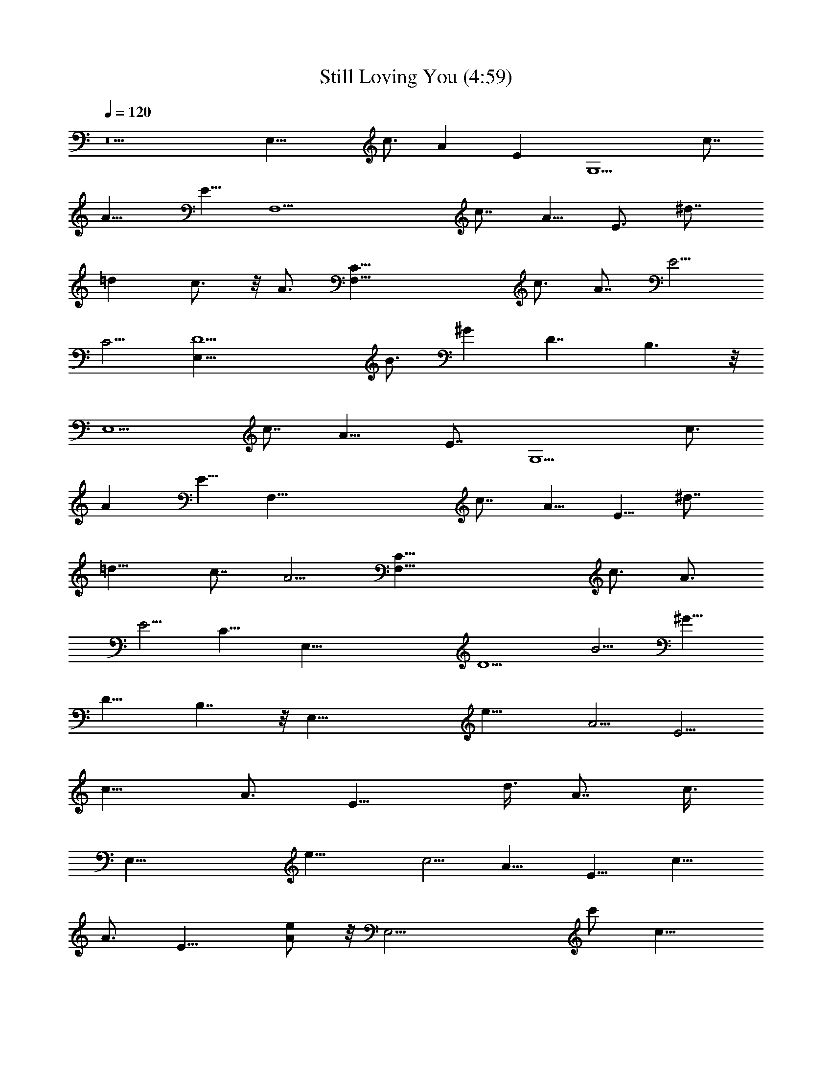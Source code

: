 X:1
T:Still Loving You (4:59)
Z:Transcribed by Nedwyrd of Landroval
%  Original file:stillloving1track.mid
%  Transpose:-10
L:1/4
Q:120
K:C
z5 [E,19/8z5/8] [c3/4z5/8] [Az/2] [Ez5/8] [G,5/2z5/8] [c7/8z5/8]
[A9/8z5/8] E5/8 [F,11/2z5/8] [c7/8z5/8] A5/8 [E3/4z5/8] [^d7/8z3/4]
[=dz5/8] c3/4 z/8 A3/4 [F,39/8C19/8z5/4] [c3/4z5/8] [A7/8z5/8] E5/4
C5/4 [E,47/8D5/2z5/4] [B3/4z5/8] [^Gz3/4] [D7/4z13/8] B,3/2 z/8
[E,5/2z5/8] [c7/8z5/8] [A9/8z5/8] [E7/8z5/8] [G,5/2z5/8] [c3/4z5/8]
[Az5/8] E5/8 [F,45/8z5/8] [c7/8z5/8] A5/8 E5/8 [^d7/8z5/8]
[=d9/8z3/4] c7/8 [A5/4z7/8] [F,39/8C19/8z5/4] [c3/4z5/8] [A3/4z5/8]
[E5/4z9/8] [C11/8z5/4] [E,51/8z/8] [D5/2z9/8] [B5/4z3/4] [^G9/8z3/4]
[D15/8z7/4] B,7/4 z/8 [E,39/8z/8] [e19/8z9/8] [A5/4z5/8] [E5/4z5/8]
[c13/8z/2] [A3/4z5/8] [E13/8z3/8] [d3/8z/4] [A7/8z/4] c3/8
[E,39/8z/4] [e17/8z3/8] [c5/4z5/8] [A9/8z5/8] [E9/8z/2] [c15/8z5/8]
[A3/4z5/8] [E13/8z5/8] [e/2A] z/8 [E,19/4z/8] c'/2 [c11/8z/4]
[c'/2z/4] [A5/4z/2] [c'5/8z/8] [E5/4z5/8] [c15/8z/8] c'/2 [A5/8z/8]
[b5/8z/2] [E3/2z/4] [a3/4z3/8] [A9/8z5/8] [E,19/4e11/8z9/8]
[A7/8z5/8] [E5/4z5/8] [e5/8c13/8] [A5/8z/4] [d5/8z3/8] [E7/4z3/8]
[c5/8z/4] [A9/8z/2] [^d21/8B,39/8z5/4] [B5/4z5/8] ^F5/4 B/2 z/8
[^F11/8z/2] [B9/8z5/8] [B,39/8z15/8] [^F9/8z5/8] ^d5/8 z/8
[^c3/4z3/8] [^F15/8z/2] B/2 z/4 [e21/8E,39/8z5/8] [^G11/8z5/8]
[E9/8z/2] [B,5/4z5/8] [^G15/8z5/8] E5/8 [B,3/2z5/8] [E9/8z5/8]
[E,41/8z5/8] ^G5/8 [E3/4z5/8] [B,5/4z5/8] [^G7/4z5/8] E3/4
[B,15/8z5/8] [E5/4z3/4] [E,19/4e5/2z9/8] [A5/4z5/8] [E5/4z5/8]
[=c7/4z5/8] [A3/4z5/8] [E3/2z3/8] [=d/4z/8] [A7/8z3/8] [c3/8z/4]
[E,39/8z/4] [e17/8z3/8] [c5/4z5/8] [A9/8z5/8] [E5/4z5/8] [c7/4z/2]
[A3/4z5/8] [E13/8z5/8] [e/2A9/8] z/8 [E,39/8z/8] [c'5/8z/2]
[c11/8z3/8] [c'/2z/4] [A5/4z3/8] [c'3/4z/4] [E5/4z5/8] [c7/4c'/2]
[A5/8z/8] [b5/8z/2] [E3/2z3/8] [a5/8z/4] [A9/8z5/8] [E,39/8e11/8z5/4]
[A3/4z5/8] [E9/8z/2] [e3/4c13/8z5/8] [A3/4z/4] [d5/8z3/8] [E15/8z3/8]
[c5/8z/4] [A9/8z/2] [^d11/4z/8] [B,19/4z9/8] [B5/4z5/8] ^F5/4 B5/8
[^F3/2z5/8] [B9/8z5/8] [B,21/4z15/8] [^F11/8z5/8] ^d3/4 z/4
[^c3/4z/2] [^F15/8z3/8] B3/4 z/8 [e11/4E,41/8z5/8] [^G3/2z5/8]
[E11/8z5/8] [B,11/8z3/4] [^G15/8z5/8] E5/8 [B,3/2z5/8] [E9/8z5/8]
[E,6z5/8] ^G5/8 [E7/8z5/8] [B,11/8z3/4] ^G5/8 [A3/4z5/8] [B,23/8z/8]
[^G11/4z17/8] [E,19/8A,7/4z5/8] [=c3/4z5/8] [Az/2] [B,/4E7/8] z/8 C/8
z/8 [G,5/2z/8] [D13/8z/2] [c3/4z5/8] [Az/2] [C/4z/8] [E5/8z/8] B,3/8
z/8 [F,19/4C7/4z/2] [c7/8z5/8] [A5/8z/2] [B,3/8z/8] [E3/4z/4] A,/4
z/8 [^d3/4z/8] [C9/8z/2] [=d7/8z/2] [B,21/8z/8] c/2 z/8 [A5/8z/2]
[F,39/8z5/4] [c7/8z5/8] [A,/2A7/8] z/8 [E5/4B,/2] z/8 C/2 z/4
[D/2z3/8] C/2 z/8 [E,6z/8] [E6D9/4z9/8] [B3/4z5/8] [^G7/8z5/8]
[D5/4z9/8] B,17/8 z/4 [E,19/8A15/8] [B/4E7/8] c/4 z/8
[G,19/8d7/4z9/8] [Az/2] [c/4z/8] [E5/8z/8] B3/8 z/8 [F,39/8c11/8]
z3/8 [A/4z/8] [E5/8z/8] c3/8 [^d3/4z/8] [g9/8z/2] [=d7/8z/2]
[a31/8z/8] c5/8 [Az5/8] [F,19/4C19/8z5/4] [c3/4z/2] [A7/8z5/8]
[E5/4z5/8] [e7/8z5/8] [C5/4z3/8] c/4 A3/8 z/4
[E,15/2B55/8D9/4e57/8z7/4] [^G7/8z5/8] [D11/8z5/4] B,7/2 z/2
[E,19/4e5/2z9/8] [A5/4z5/8] [E5/4z5/8] [c7/4z5/8] [A3/4z5/8]
[E3/2z3/8] [d/4z/8] [A7/8z3/8] [c3/8z/4] [E,39/8z/4] [e17/8z3/8]
[c5/4z5/8] [A9/8z5/8] [E5/4z5/8] [c7/4z5/8] [A5/8z/2] [E13/8z5/8]
[e/2A9/8] z/8 [E,39/8z/8] [c'5/8z/2] [c11/8z3/8] [c'/2z/4] [A5/4z3/8]
[c'3/4z/4] [E5/4z5/8] [c7/4c'/2] [A5/8z/8] [b3/4z/2] [E3/2z3/8]
[a5/8z/4] [A9/8z5/8] [E,39/8e11/8z5/4] [A3/4z5/8] [E9/8z/2]
[e3/4c13/8z5/8] [A3/4z/4] [d5/8z3/8] [E15/8z3/8] [c5/8z/4] [A9/8z/2]
[^d11/4z/8] [B,19/4z9/8] [B5/4z5/8] ^F5/4 B5/8 [^F3/2z5/8] [B9/8z5/8]
[B,19/4z7/4] [^F5/4z5/8] ^d5/8 z/8 [^c3/4z/2] [^F7/4z3/8] B5/8 z/8
[e21/8E,39/8z5/8] [^G11/8z5/8] [E5/4z5/8] [B,5/4z5/8] [^G7/4z/2] E5/8
z/8 [B,11/8z/2] [E9/8z5/8] [E,39/8z5/8] ^G5/8 [E3/4z5/8] [B,9/8z5/8]
[^G3/2z/2] [E3/4z5/8] [B,15/8z5/8] [E9/8z5/8] [E,39/8e5/2z5/4]
[A5/4z/2] [E5/4z5/8] [=c7/4z5/8] [A3/4z5/8] [E13/8z3/8] [=d3/8z/4]
[A7/8z/4] c3/8 [E,19/4z/4] [e17/8z3/8] [c5/4z/2] [A5/4z5/8]
[E5/4z5/8] [c7/4z5/8] [A3/4z5/8] [E3/2z5/8] [e3/8A] z/8 [E,39/8z/4]
[c'/2z3/8] [c11/8z3/8] [c'/2z/4] [A5/4z/2] [c'5/8z/8] [E5/4z5/8]
[c7/4c'/2] z/8 [A5/8z/8] [b5/8z/2] [E11/8z/4] [a5/8z/4] [A9/8z5/8]
[E,39/8e11/8z5/4] [A3/4z5/8] [E9/8z5/8] [e5/8c3/2] [A5/8z/8]
[d3/4z3/8] [E15/8z/2] [c/2z/8] [A5/4z5/8] [^d21/8B,39/8z5/4]
[B9/8z/2] ^F5/4 B5/8 [^F3/2z5/8] [B9/8z5/8] [B,19/4z7/4] [^F5/4z5/8]
^d3/4 z/8 [^c5/8z3/8] [^F7/4z3/8] B5/8 z/8 [e11/4z/8] [E,19/4z/2]
[^G11/8z5/8] [E5/4z5/8] [B,5/4z5/8] [^G15/8z5/8] E5/8 [B,9/8z/2]
[E39/8z/8] A/2 [B,39/8^G37/8z/8] E,19/4 [E,17/4A,35/8z9/4] a3/4 z/4
a7/8 z/4 [c'7/8F,17/4C35/8] z/8 b3/8 z/8 a5/2 z/4 [gz/8]
[C,17/4G,17/4z] g/2 g z/8 e3/8 z/8 =c3/8 z/8 [=d31/8z3/4]
[G,33/8D,33/8] z/4 [E,17/4A,17/4z17/8] a7/8 z/4 a7/8 z/8 [c'7/8z/8]
[F,17/4C17/4z7/8] b3/8 z/4 a5/2 z/4 [g7/8z/8] [C,17/4G,17/4z] g/2 g
z/8 e/4 z/4 c3/8 z/8 [d31/8z3/4] [G,4D,33/8] z/4 [E,35/8z/8]
[A,17/4z17/8] e5/8 z/2 e5/8 z3/8 [D17/4f3/4z/8] [A,17/4z7/8] e3/8 z/4
d7/4 z3/8 a/4 z/4 [b11/8z/8] [E17/4B,35/8z13/8] e/4 z/8 e/8 z/8 e3/8
z/8 b7/8 z/4 [c'15/8z/2] [A,4E,35/8z13/4] a/2 z/8 b/2
[F,13/8C35/4z/4] c'/2 z/8 b/2 z/8 [a/2z/8] E,/2 z/8 [F,13/8f9/2] E,/2
F,/2 E,5/8 F,/2 E,/2 [F,9/4z7/4] a/2 [G,13/8D61/8z/4] c'/2 z/8 b3/8
z/4 [a/2z/8] ^F,/2 [G,13/8z/8] [b27/8z13/8] ^F,/2 [G,7/2z13/8] e3/8
z/8 e/2 z/8 e7/8 z/8 [e27/4z5/8] [E,19/8z5/8] [c3/4z5/8] [Az5/8]
[E7/8z5/8] [G,19/8z5/8] [c3/4z/2] [A9/8z5/8] E5/8 [=F,11/2z5/4] A5/8
E3/4 ^d5/8 =d5/8 z/4 [c25/4z5/8] [A7/8z3/4] [F,5C19/8z15/8]
[A7/8z5/8] E5/4 C5/4 [E,47/8D5/2z5/4] [B3/4z5/8] [^Gz3/4] [D7/4z13/8]
B,3/2 z/4 [E,19/8A7/4] [B/4E7/8] z/8 c/8 z/8 [G,5/2z/8] [d7/4z9/8]
[A9/8z/2] [c/4z/8] [E5/8z/8] B/2 [F,45/8c3/2] z/4 [A/4z/8] [E3/4z/4]
c/4 z/8 [^d7/8z/8] [g5/4z/2] [=d9/8z5/8] [a9/2z/8] c7/8 [A5/4z7/8]
[F,39/8C19/8z5/4] [c3/4z5/8] [A7/8z5/8] [E5/4z5/8] [e7/8z5/8]
[C5/4z3/8] [c/4z/8] A/2 z/8 [E,71/8z/8] [B8D5/2e65/8z15/8] [^Gz3/4]
[D7/4z11/8] B,35/8 z/2 [E,39/8z/8] [e19/8z9/8] [A5/4z5/8] [E5/4z/2]
[c7/4z5/8] [A3/4z5/8] [E13/8z3/8] [d3/8z/4] [A7/8z/4] c3/8
[E,19/4z/4] [e17/8z13/8] D/2 E/2 [=G3/4z5/8] [A5/8z/8] [E3/2z/2]
[c3/4z/8] e/2 z/8 [A13/2E,19/4z/8] [c'/2z3/8] [c11/8z3/8] c'/2 z/4
[c'5/8z/8] [E5/4z5/8] [c7/4c'/2] z/4 [b5/8z/2] [E11/8z/4] a3/4 z/8
[E,39/8e11/8] z/2 [E5/4^D3/4^F3/4z5/8] [e5/8c3/2G7/8] [A5/8z/8]
[d3/4z/8] C/4 z/8 [E7/4A,/2z3/8] [c/2z/8] [A5/4z/8] G,/2
[^d21/8B,39/8z/8] [^F,19/2z9/8] [B5/4z5/8] [^F5/4z9/8] B5/8
[^F3/2z5/8] [B9/8z5/8] [B,39/8z7/4] [^F5/4z5/8] ^d3/4 z/8 [^c5/8z3/8]
[^F7/4z3/8] B5/8 z/8 [e11/4z/8] [E,77/8^G,77/8z/2] [^G11/8z5/8]
[E5/4z5/8] [B,5/4z5/8] [^G15/8z5/8] E5/8 [B,3/2z5/8] E9/8 ^G5/8
[E7/8z5/8] [B,5/4z5/8] [^G3/2z5/8] E5/8 [B,7/4z/2] [E5/4z5/8]
[E,39/8z/8] [e19/8z9/8] [A5/4z5/8] [E5/4z5/8] [=c13/8z/2] [A3/4z5/8]
[E13/8z3/8] [=d3/8z/4] [A7/8z/4] c3/8 [E,39/8z/4] [e17/8z13/8] =D/2
[E5/8z/2] =G3/4 [A/2E13/8] [c3/4z/8] e/2 z/8 [A53/8E,19/4z/8] c'/2
[c11/8z/4] c'5/8 z/8 [c'5/8z/8] [E5/4z5/8] [c15/8z/8] c'/2 z/8
[b5/8z/2] [E3/2z/4] a3/4 z/4 [E,19/4e11/8] z3/8 [E5/4z/8]
[^D5/8^F5/8z/2] [e5/8c13/8G7/8] [A5/8z/4] [d5/8z/8] C/8 z/8
[E7/4A,/2z3/8] [c5/8z/4] [A9/8=G,/2] [^d21/8B,39/8z/8] [^F,77/8z9/8]
[B5/4z5/8] ^F5/4 B5/8 [^F11/8z/2] [B9/8z5/8] [B,39/8z15/8]
[^F9/8z5/8] ^d5/8 z/8 [^c3/4z3/8] [^F15/8z/2] B/2 z/4
[e21/8E,39/8z5/8] [^G11/8z5/8] [E9/8z/2] [B,5/4z5/8] [^G15/8z5/8]
E5/8 [B,5/4z5/8] [E19/4A5/8] [B,19/4^G9/2E,19/4] z3/8
[E,17/4A,17/4z17/8] a3/4 z3/8 a3/4 z/4 [c'7/8=F,35/8z/8] [C17/4z7/8]
b3/8 z/8 a21/8 z/4 [g7/8C,35/8z/8] [G,17/4z] g3/8 z/8 g7/8 z/8 e3/8
z/4 =c/4 z/4 [=d15/4z5/8] [G,33/8z/8] D,4 z/4 [E,17/4A,35/8z9/4] a3/4
z/4 a7/8 z/4 [c'7/8F,17/4C35/8] z/8 b3/8 z/8 a5/2 z/4 [gz/8]
[C,17/4G,17/4z] g/2 g z/8 e3/8 z/8 c3/8 z/8 [d31/8z3/4]
[G,33/8D,33/8] z/4 [E,/2A,/2] [D,/2G,/2] z/8 [E,3/8A,/2] z5/8 e5/8
z/2 e3/8 z/8 [=D37/8f5/4z/8] [A,9/2z11/8] e3/8 z/4 [d15/8z/8]
[e13/4z2] a3/8 z/4 [b5/4z/8] [E3/8B,/2] z/8 [D/2A,/2] [E/2z/8] B,3/8
z/8 e/4 e/4 [e13/8z5/8] b3/4 z/4 [c'15/8A,9/2A9/2E,39/8] z2 a3/8 z/4
b3/8 z/8 [F,13/8C35/4z/8] c'/2 z/8 b/2 z/8 [a5/8z/4] E,/2
[F,13/8f37/8] E,/2 F,5/8 E,/2 F,/2 E,5/8 [F,17/8z13/8] a/2
[G,13/8D31/4z/4] c'/2 z/8 b/2 z/8 [a5/8z/8] ^F,5/8 [G,13/8b7/2] ^F,/2
[G,29/8z2] e3/8 z/8 c'/2 z/4 c'3/8 z/8 b/2 z/8 [E,17/4c'9/8A,35/8]
[a7z13/4] [=F,17/4C35/8] z/8 [a/2C,17/4G,17/4] g/2 z/8 e/2 d5/8
[e13/8z3/2] g/2 [e3/4z/8] [G,33/8D,33/8z5/8] [d7/4z5/4] e3/8 z/4 c'/2
z/8 c'/2 z/8 b3/8 z/4 [E,17/4c'A,17/4] z/8 [a55/8z25/8] [F,35/8z/8]
[C17/4z21/8] b/2 z/8 c'/2 d5/8 [C,17/4G,17/4e7/8] z/8 d/2 z/8 e3/2
z/8 d/2 c'3/8 z/8 [d9/4G,33/8z/8] [D,4z15/8] e3/8 z/4 c'3/8 z/4 c'3/8
z/8 b/2 z/8 [E,35/8z/8] [c'A,17/4] [a7z13/4] [F,17/4z/8] C17/4
[a/2C,17/4G,35/8] g/2 z/8 e/2 d5/8 [e13/8z3/2] g5/8
[e5/8G,33/8D,33/8] [d7/4z5/4] e3/8 z/4 c'/2 z/8 c'/2 z/8 b/2 z/8
[E,17/4c'9/8A,35/8] [a7z13/4] [F,17/4C35/8] z/8 [a/2C,17/4G,17/4] g/2
z/8 e/2 [d5/8z/2] [e7/4z13/8] g/2 [e3/4z/8] [G,4D,33/8z5/8]
[d7/4z5/4] e3/8 z/4 c'3/8 z/4 c'/2 z/8 b3/8 z/4 [E,17/4c'A,17/4]
[a7z13/4] [F,35/8z/8] C17/4 [a5/8z/8] [C,17/4G,17/4z3/8] g/2 z/8 e/2
d5/8 [e7/4z3/2] g5/8 [e5/8G,29/8z/8] [D,21/8z/2] [d15/8z11/8] e3/8
z/8 c'/2 